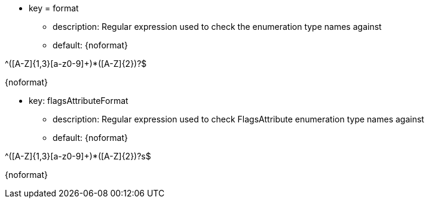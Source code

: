 * key = format
** description: Regular expression used to check the enumeration type names against
** default: 
{noformat}

^([A-Z]{1,3}[a-z0-9]+)*([A-Z]{2})?$

{noformat}

* key: flagsAttributeFormat
** description: Regular expression used to check FlagsAttribute enumeration type names against
** default: 
{noformat}

^([A-Z]{1,3}[a-z0-9]+)*([A-Z]{2})?s$

{noformat}
